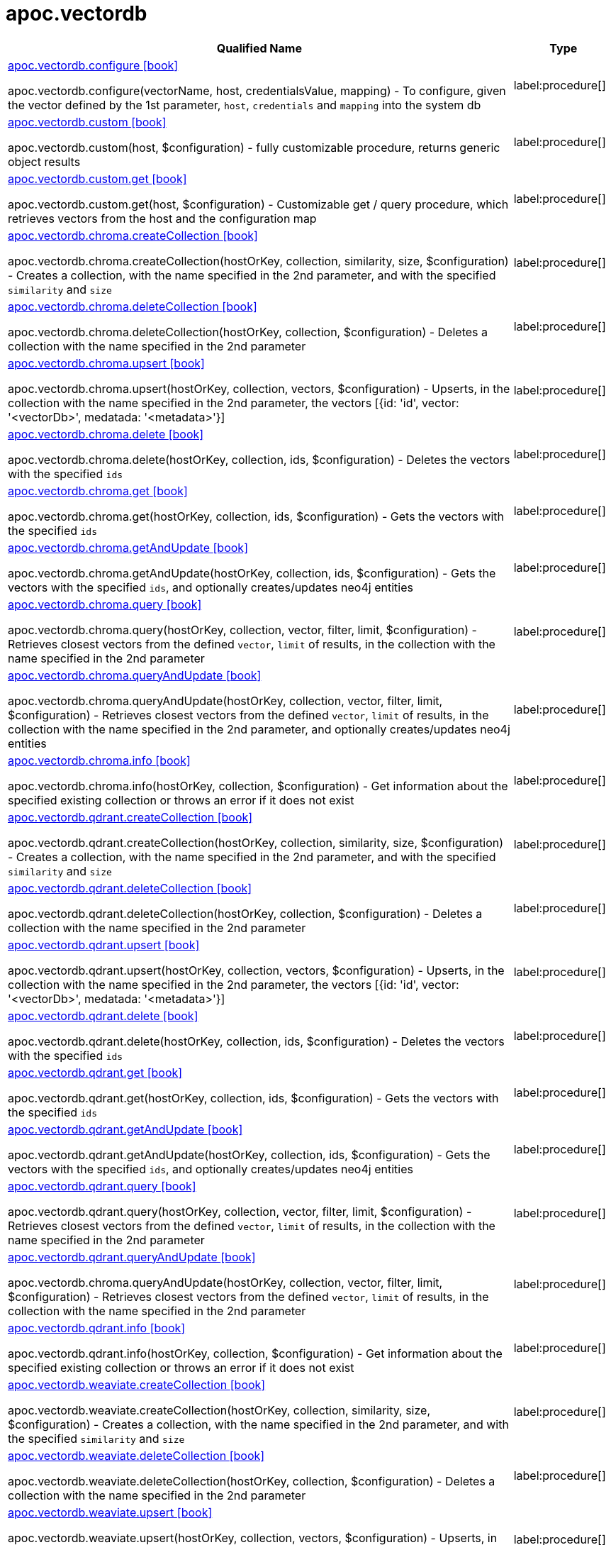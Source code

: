 = apoc.vectordb
:description: This section contains reference documentation for the apoc.vectordb procedures.

[.procedures, opts=header, cols='5a,1a']
|===
| Qualified Name | Type
|xref::overview/apoc.vectordb/apoc.vectordb.configure.adoc[apoc.vectordb.configure icon:book[]]

apoc.vectordb.configure(vectorName, host, credentialsValue, mapping) - To configure, given the vector defined by the 1st parameter, `host`, `credentials` and `mapping` into the system db
|label:procedure[]
|xref::overview/apoc.vectordb/apoc.vectordb.custom.adoc[apoc.vectordb.custom icon:book[]]

apoc.vectordb.custom(host, $configuration) - fully customizable procedure, returns generic object results
|label:procedure[]
|xref::overview/apoc.vectordb/apoc.vectordb.custom.get.adoc[apoc.vectordb.custom.get icon:book[]]

apoc.vectordb.custom.get(host, $configuration) - Customizable get / query procedure, which retrieves vectors from the host and the configuration map
|label:procedure[]
|xref::overview/apoc.vectordb/apoc.vectordb.chroma.createCollection.adoc[apoc.vectordb.chroma.createCollection icon:book[]]

apoc.vectordb.chroma.createCollection(hostOrKey, collection, similarity, size, $configuration) - Creates a collection, with the name specified in the 2nd parameter, and with the specified `similarity` and `size`
|label:procedure[]
|xref::overview/apoc.vectordb/apoc.vectordb.chroma.deleteCollection.adoc[apoc.vectordb.chroma.deleteCollection icon:book[]]

apoc.vectordb.chroma.deleteCollection(hostOrKey, collection, $configuration) - Deletes a collection with the name specified in the 2nd parameter
|label:procedure[]
|xref::overview/apoc.vectordb/apoc.vectordb.chroma.upsert.adoc[apoc.vectordb.chroma.upsert icon:book[]]

apoc.vectordb.chroma.upsert(hostOrKey, collection, vectors, $configuration) - Upserts, in the collection with the name specified in the 2nd parameter, the vectors [{id: 'id', vector: '<vectorDb>', medatada: '<metadata>'}]
|label:procedure[]
|xref::overview/apoc.vectordb/apoc.vectordb.chroma.delete.adoc[apoc.vectordb.chroma.delete icon:book[]]

apoc.vectordb.chroma.delete(hostOrKey, collection, ids, $configuration) - Deletes the vectors with the specified `ids`
|label:procedure[]
|xref::overview/apoc.vectordb/apoc.vectordb.chroma.get.adoc[apoc.vectordb.chroma.get icon:book[]]

apoc.vectordb.chroma.get(hostOrKey, collection, ids, $configuration) - Gets the vectors with the specified `ids`
|label:procedure[]
|xref::overview/apoc.vectordb/apoc.vectordb.chroma.getAndUpdate.adoc[apoc.vectordb.chroma.getAndUpdate icon:book[]]

apoc.vectordb.chroma.getAndUpdate(hostOrKey, collection, ids, $configuration) - Gets the vectors with the specified `ids`, and optionally creates/updates neo4j entities
|label:procedure[]
|xref::overview/apoc.vectordb/apoc.vectordb.chroma.query.adoc[apoc.vectordb.chroma.query icon:book[]]

apoc.vectordb.chroma.query(hostOrKey, collection, vector, filter, limit, $configuration) - Retrieves closest vectors from the defined `vector`, `limit` of results, in the collection with the name specified in the 2nd parameter
|label:procedure[]
|xref::overview/apoc.vectordb/apoc.vectordb.chroma.queryAndUpdate.adoc[apoc.vectordb.chroma.queryAndUpdate icon:book[]]

apoc.vectordb.chroma.queryAndUpdate(hostOrKey, collection, vector, filter, limit, $configuration) - Retrieves closest vectors from the defined `vector`, `limit` of results, in the collection with the name specified in the 2nd parameter, and optionally creates/updates neo4j entities
|label:procedure[]
|xref::overview/apoc.vectordb/apoc.vectordb.chroma.info.adoc[apoc.vectordb.chroma.info icon:book[]]

apoc.vectordb.chroma.info(hostOrKey, collection, $configuration) - Get information about the specified existing collection or throws an error if it does not exist
|label:procedure[]
|xref::overview/apoc.vectordb/apoc.vectordb.qdrant.createCollection.adoc[apoc.vectordb.qdrant.createCollection icon:book[]]

apoc.vectordb.qdrant.createCollection(hostOrKey, collection, similarity, size, $configuration) - Creates a collection, with the name specified in the 2nd parameter, and with the specified `similarity` and `size`
|label:procedure[]
|xref::overview/apoc.vectordb/apoc.vectordb.qdrant.deleteCollection.adoc[apoc.vectordb.qdrant.deleteCollection icon:book[]]

apoc.vectordb.qdrant.deleteCollection(hostOrKey, collection, $configuration) - Deletes a collection with the name specified in the 2nd parameter
|label:procedure[]
|xref::overview/apoc.vectordb/apoc.vectordb.qdrant.upsert.adoc[apoc.vectordb.qdrant.upsert icon:book[]]

apoc.vectordb.qdrant.upsert(hostOrKey, collection, vectors, $configuration) - Upserts, in the collection with the name specified in the 2nd parameter, the vectors [{id: 'id', vector: '<vectorDb>', medatada: '<metadata>'}]
|label:procedure[]
|xref::overview/apoc.vectordb/apoc.vectordb.qdrant.delete.adoc[apoc.vectordb.qdrant.delete icon:book[]]

apoc.vectordb.qdrant.delete(hostOrKey, collection, ids, $configuration) - Deletes the vectors with the specified `ids`
|label:procedure[]
|xref::overview/apoc.vectordb/apoc.vectordb.qdrant.get.adoc[apoc.vectordb.qdrant.get icon:book[]]

apoc.vectordb.qdrant.get(hostOrKey, collection, ids, $configuration) - Gets the vectors with the specified `ids`
|label:procedure[]
|xref::overview/apoc.vectordb/apoc.vectordb.qdrant.getAndUpdate.adoc[apoc.vectordb.qdrant.getAndUpdate icon:book[]]

apoc.vectordb.qdrant.getAndUpdate(hostOrKey, collection, ids, $configuration) - Gets the vectors with the specified `ids`, and optionally creates/updates neo4j entities
|label:procedure[]
|xref::overview/apoc.vectordb/apoc.vectordb.qdrant.query.adoc[apoc.vectordb.qdrant.query icon:book[]]

apoc.vectordb.qdrant.query(hostOrKey, collection, vector, filter, limit, $configuration) - Retrieves closest vectors from the defined `vector`, `limit` of results, in the collection with the name specified in the 2nd parameter
|label:procedure[]
|xref::overview/apoc.vectordb/apoc.vectordb.qdrant.queryAndUpdate.adoc[apoc.vectordb.qdrant.queryAndUpdate icon:book[]]

apoc.vectordb.chroma.queryAndUpdate(hostOrKey, collection, vector, filter, limit, $configuration) - Retrieves closest vectors from the defined `vector`, `limit` of results, in the collection with the name specified in the 2nd parameter
|label:procedure[]
|xref::overview/apoc.vectordb/apoc.vectordb.qdrant.info.adoc[apoc.vectordb.qdrant.info icon:book[]]

apoc.vectordb.qdrant.info(hostOrKey, collection, $configuration) - Get information about the specified existing collection or throws an error if it does not exist
|label:procedure[]
|xref::overview/apoc.vectordb/apoc.vectordb.weaviate.createCollection.adoc[apoc.vectordb.weaviate.createCollection icon:book[]]

apoc.vectordb.weaviate.createCollection(hostOrKey, collection, similarity, size, $configuration) - Creates a collection, with the name specified in the 2nd parameter, and with the specified `similarity` and `size`
|label:procedure[]
|xref::overview/apoc.vectordb/apoc.vectordb.weaviate.deleteCollection.adoc[apoc.vectordb.weaviate.deleteCollection icon:book[]]

apoc.vectordb.weaviate.deleteCollection(hostOrKey, collection, $configuration) - Deletes a collection with the name specified in the 2nd parameter
|label:procedure[]
|xref::overview/apoc.vectordb/apoc.vectordb.weaviate.upsert.adoc[apoc.vectordb.weaviate.upsert icon:book[]]

apoc.vectordb.weaviate.upsert(hostOrKey, collection, vectors, $configuration) - Upserts, in the collection with the name specified in the 2nd parameter, the vectors [{id: 'id', vector: '<vectorDb>', medatada: '<metadata>'}]
|label:procedure[]
|xref::overview/apoc.vectordb/apoc.vectordb.weaviate.delete.adoc[apoc.vectordb.weaviate.delete icon:book[]]

apoc.vectordb.weaviate.delete(hostOrKey, collection, ids, $configuration) - Deletes the vectors with the specified `ids`
|label:procedure[]
|xref::overview/apoc.vectordb/apoc.vectordb.weaviate.get.adoc[apoc.vectordb.weaviate.get icon:book[]]

apoc.vectordb.weaviate.get(hostOrKey, collection, ids, $configuration) - Gets the vectors with the specified `ids`
|label:procedure[]
|xref::overview/apoc.vectordb/apoc.vectordb.weaviate.getAndUpdate.adoc[apoc.vectordb.weaviate.getAndUpdate icon:book[]]

apoc.vectordb.weaviate.getAndUpdate(hostOrKey, collection, ids, $configuration) - Gets the vectors with the specified `ids`
|label:procedure[]
|xref::overview/apoc.vectordb/apoc.vectordb.weaviate.query.adoc[apoc.vectordb.weaviate.query icon:book[]]

apoc.vectordb.weaviate.query(hostOrKey, collection, vector, filter, limit, $configuration) - Retrieves closest vectors from the defined `vector`, `limit` of results, in the collection with the name specified in the 2nd parameter
|label:procedure[]
|xref::overview/apoc.vectordb/apoc.vectordb.weaviate.queryAndUpdate.adoc[apoc.vectordb.weaviate.queryAndUpdate icon:book[]]

apoc.vectordb.weaviate.queryAndUpdate(hostOrKey, collection, vector, filter, limit, $configuration) - Retrieves closest vectors from the defined `vector`, `limit` of results, in the collection with the name specified in the 2nd parameter
|label:procedure[]
|xref::overview/apoc.vectordb/apoc.vectordb.weaviate.info.adoc[apoc.vectordb.weaviate.info icon:book[]]

apoc.vectordb.weaviate.info(hostOrKey, collection, $configuration) - Get information about the specified existing collection or throws an error if it does not exist
|label:procedure[]
|xref::overview/apoc.vectordb/apoc.vectordb.pinecone.createCollection.adoc[apoc.vectordb.pinecone.createCollection icon:book[]]

apoc.vectordb.pinecone.createCollection(hostOrKey, index, similarity, size, $configuration) - Creates a index, with the name specified in the 2nd parameter, and with the specified `similarity` and `size`
|label:procedure[]
|xref::overview/apoc.vectordb/apoc.vectordb.pinecone.deleteCollection.adoc[apoc.vectordb.pinecone.deleteCollection icon:book[]]

apoc.vectordb.pinecone.deleteCollection(hostOrKey, index, $configuration) - Deletes a index with the name specified in the 2nd parameter
|label:procedure[]
|xref::overview/apoc.vectordb/apoc.vectordb.pinecone.upsert.adoc[apoc.vectordb.pinecone.upsert icon:book[]]

apoc.vectordb.pinecone.upsert(hostOrKey, index, vectors, $configuration) - Upserts, in the index with the name specified in the 2nd parameter, the vectors [{id: 'id', vector: '<vectorDb>', medatada: '<metadata>'}]
|label:procedure[]
|xref::overview/apoc.vectordb/apoc.vectordb.pinecone.delete.adoc[apoc.vectordb.pinecone.delete icon:book[]]

apoc.vectordb.pinecone.delete(hostOrKey, index, ids, $configuration) - Delete the vectors with the specified `ids`
|label:procedure[]
|xref::overview/apoc.vectordb/apoc.vectordb.pinecone.get.adoc[apoc.vectordb.pinecone.get icon:book[]]

apoc.vectordb.pinecone.get(hostOrKey, index, ids, $configuration) - Get the vectors with the specified `ids`
|label:procedure[]
|xref::overview/apoc.vectordb/apoc.vectordb.pinecone.getAndUpdate.adoc[apoc.vectordb.pinecone.getAndUpdate icon:book[]]

apoc.vectordb.pinecone.getAndUpdate(hostOrKey, index, ids, $configuration) - Get the vectors with the specified `ids`
|label:procedure[]
|xref::overview/apoc.vectordb/apoc.vectordb.pinecone.query.adoc[apoc.vectordb.pinecone.query icon:book[]]

apoc.vectordb.pinecone.query(hostOrKey, index, vector, filter, limit, $configuration) - Retrieve closest vectors the the defined `vector`, `limit` of results, in the index with the name specified in the 2nd parameter
|label:procedure[]
|xref::overview/apoc.vectordb/apoc.vectordb.pinecone.queryAndUpdate.adoc[apoc.vectordb.pinecone.queryAndUpdate icon:book[]]

apoc.vectordb.pinecone.queryAndUpdate(hostOrKey, index, vector, filter, limit, $configuration) - Retrieve closest vectors the the defined `vector`, `limit` of results, in the index with the name specified in the 2nd parameter
|label:procedure[]
|xref::overview/apoc.vectordb/apoc.vectordb.pinecone.info.adoc[apoc.vectordb.pinecone.info icon:book[]]

apoc.vectordb.pinecone.info(hostOrKey, index, $configuration) - Get information about the specified existing index or throws an error if it does not exist
|label:procedure[]
|xref::overview/apoc.vectordb/apoc.vectordb.milvus.createCollection.adoc[apoc.vectordb.milvus.createCollection icon:book[]]

apoc.vectordb.milvus.createCollection(hostOrKey, collection, similarity, size, $configuration) - Creates a collection, with the name specified in the 2nd parameter, and with the specified `similarity` and `size`
|label:procedure[]
|xref::overview/apoc.vectordb/apoc.vectordb.milvus.deleteCollection.adoc[apoc.vectordb.milvus.deleteCollection icon:book[]]

apoc.vectordb.milvus.deleteCollection(hostOrKey, collection, $configuration) - Deletes a collection with the name specified in the 2nd parameter
|label:procedure[]
|xref::overview/apoc.vectordb/apoc.vectordb.milvus.upsert.adoc[apoc.vectordb.milvus.upsert icon:book[]]

apoc.vectordb.milvus.upsert(hostOrKey, collection, vectors, $configuration) - Upserts, in the collection with the name specified in the 2nd parameter, the vectors [{id: 'id', vector: '<vectorDb>', medatada: '<metadata>'}]
|label:procedure[]
|xref::overview/apoc.vectordb/apoc.vectordb.milvus.delete.adoc[apoc.vectordb.milvus.delete icon:book[]]

apoc.vectordb.milvus.delete(hostOrKey, collection, ids, $configuration) - Delete the vectors with the specified `ids`
|label:procedure[]
|xref::overview/apoc.vectordb/apoc.vectordb.milvus.get.adoc[apoc.vectordb.milvus.get icon:book[]]

apoc.vectordb.milvus.get(hostOrKey, collection, ids, $configuration) - Get the vectors with the specified `ids`
|label:procedure[]
|xref::overview/apoc.vectordb/apoc.vectordb.milvus.getAndUpdate.adoc[apoc.vectordb.milvus.getAndUpdate icon:book[]]

apoc.vectordb.milvus.getAndUpdate(hostOrKey, collection, ids, $configuration) - Gets the vectors with the specified `ids`, and optionally creates/updates neo4j entities
|label:procedure[]
|xref::overview/apoc.vectordb/apoc.vectordb.milvus.query.adoc[apoc.vectordb.milvus.query icon:book[]]

apoc.vectordb.milvus.query(hostOrKey, collection, vector, filter, limit, $configuration) - Retrieve closest vectors the the defined `vector`, `limit` of results, in the collection with the name specified in the 2nd parameter
|label:procedure[]
|xref::overview/apoc.vectordb/apoc.vectordb.milvus.queryAndUpdate.adoc[apoc.vectordb.milvus.queryAndUpdate icon:book[]]

apoc.vectordb.milvus.queryAndUpdate(hostOrKey, collection, vector, filter, limit, $configuration) - Retrieve closest vectors the the defined `vector`, `limit` of results, in the collection with the name specified in the 2nd parameter
|label:procedure[]
|xref::overview/apoc.vectordb/apoc.vectordb.milvus.info.adoc[apoc.vectordb.milvus.info icon:book[]]

apoc.vectordb.milvus.info(hostOrKey, collection, $configuration) - Get information about the specified existing collection or returns a response with code 100 if it does not exist
|label:procedure[]
|===
